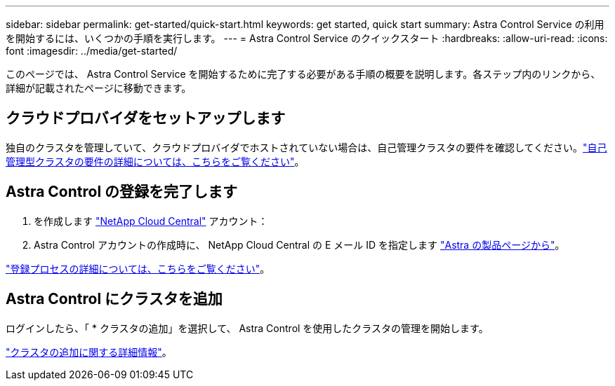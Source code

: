 ---
sidebar: sidebar 
permalink: get-started/quick-start.html 
keywords: get started, quick start 
summary: Astra Control Service の利用を開始するには、いくつかの手順を実行します。 
---
= Astra Control Service のクイックスタート
:hardbreaks:
:allow-uri-read: 
:icons: font
:imagesdir: ../media/get-started/


[role="lead"]
このページでは、 Astra Control Service を開始するために完了する必要がある手順の概要を説明します。各ステップ内のリンクから、詳細が記載されたページに移動できます。



== クラウドプロバイダをセットアップします

ifdef::gcp[]

. Google Cloud
+
** Google Kubernetes Engine クラスタの要件を確認します。
** Google Cloud Marketplace から Cloud Volumes Service for Google Cloud を購入
** 必要な API を有効にします。
** サービスアカウントとサービスアカウントキーを作成します。
** VPC から Cloud Volumes Service for Google Cloud へのネットワークピアリングを設定します。
+
link:set-up-google-cloud.html["Google Cloud の要件の詳細をご覧ください"]。





endif::gcp[]

ifdef::aws[]

. Amazon Web Servicesの特長
+
** Amazon Web Servicesクラスタの要件を確認します。
** Amazonアカウントを作成します。
** Amazon Web Services CLIをインストールします。
** IAMユーザを作成します。
** 権限ポリシーを作成して適用します。
** IAMユーザのクレデンシャルを保存します。
+
link:set-up-amazon-web-services.html["Amazon Web Servicesの要件の詳細については、こちらをご覧ください"]。





endif::aws[]

ifdef::azure[]

. Microsoft Azure
+
** 使用するストレージバックエンドの Azure Kubernetes Service クラスタ要件を確認します。
+
link:set-up-microsoft-azure-with-anf.html["Microsoft Azure と Azure NetApp Files の要件に関する詳細情報をご覧ください"]。

+
link:set-up-microsoft-azure-with-amd.html["Microsoft Azure と Azure で管理されるディスク要件については、こちらをご覧ください"]。





endif::azure[]

独自のクラスタを管理していて、クラウドプロバイダでホストされていない場合は、自己管理クラスタの要件を確認してください。link:add-first-cluster.html#start-managing-kubernetes-clusters["自己管理型クラスタの要件の詳細については、こちらをご覧ください"]。



== Astra Control の登録を完了します

. を作成します https://cloud.netapp.com["NetApp Cloud Central"^] アカウント：
. Astra Control アカウントの作成時に、 NetApp Cloud Central の E メール ID を指定します https://cloud.netapp.com/astra["Astra の製品ページから"^]。


[role="quick-margin-para"]
link:register.html["登録プロセスの詳細については、こちらをご覧ください"]。



== Astra Control にクラスタを追加

[role="quick-margin-para"]
ログインしたら、「 * クラスタの追加」を選択して、 Astra Control を使用したクラスタの管理を開始します。

[role="quick-margin-para"]
link:add-first-cluster.html["クラスタの追加に関する詳細情報"]。
